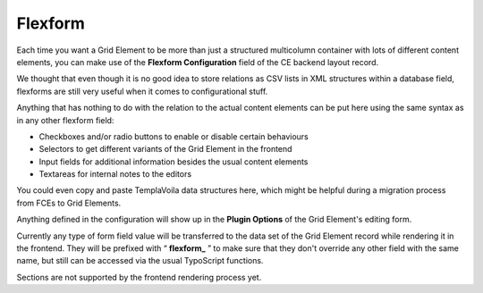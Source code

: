 

.. ==================================================
.. FOR YOUR INFORMATION
.. --------------------------------------------------
.. -*- coding: utf-8 -*- with BOM.

.. ==================================================
.. DEFINE SOME TEXTROLES
.. --------------------------------------------------
.. role::   underline
.. role::   typoscript(code)
.. role::   ts(typoscript)
   :class:  typoscript
.. role::   php(code)

.. _Flexform:


Flexform
--------

Each time you want a Grid Element to be more than just a structured
multicolumn container with lots of different content elements, you can
make use of the  **Flexform Configuration** field of the CE backend
layout record.

We thought that even though it is no good idea to store relations as
CSV lists in XML structures within a database field, flexforms are
still very useful when it comes to configurational stuff.

Anything that has nothing to do with the relation to the actual
content elements can be put here using the same syntax as in any other
flexform field:

- Checkboxes and/or radio buttons to enable or disable certain
  behaviours

- Selectors to get different variants of the Grid Element in the
  frontend

- Input fields for additional information besides the usual content
  elements

- Textareas for internal notes to the editors

You could even copy and paste TemplaVoila data structures here, which
might be helpful during a migration process from FCEs to Grid
Elements.

Anything defined in the configuration will show up in the  **Plugin
Options** of the Grid Element's editing form.

Currently any type of form field value will be transferred to the data
set of the Grid Element record while rendering it in the frontend.
They will be prefixed with “ **flexform\_** ” to make sure that they
don't override any other field with the same name, but still can be
accessed via the usual TypoScript functions.

Sections are not supported by the frontend rendering process yet.
